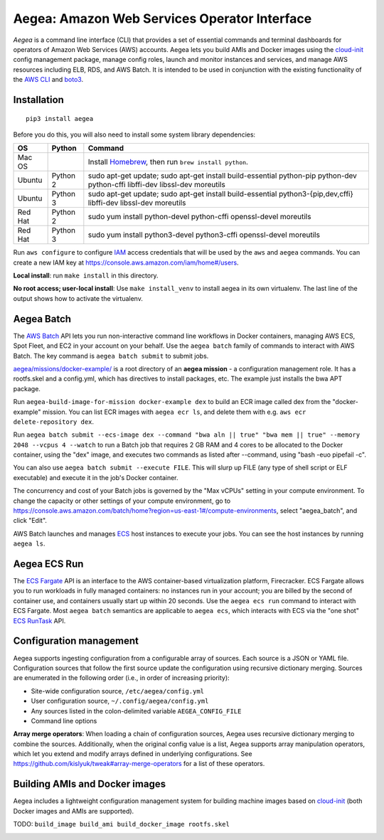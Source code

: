Aegea: Amazon Web Services Operator Interface
=============================================

*Aegea* is a command line interface (CLI) that provides a set of essential commands and terminal dashboards for
operators of Amazon Web Services (AWS) accounts. Aegea lets you build AMIs and Docker images using the
`cloud-init <http://cloudinit.readthedocs.io/>`_ config management package, manage config roles, launch and monitor instances
and services, and manage AWS resources including ELB, RDS, and AWS Batch. It is intended to be used in conjunction with the
existing functionality of the `AWS CLI <https://aws.amazon.com/cli/>`_ and `boto3 <https://boto3.readthedocs.io/>`_.

Installation
~~~~~~~~~~~~
::

   pip3 install aegea

Before you do this, you will also need to install some system library dependencies:

+--------------+---------+-------------------------------------------------------------------------------------------------------+
| OS           | Python  | Command                                                                                               |
+==============+=========+=======================================================================================================+
| Mac OS       |         | Install `Homebrew <https://brew.sh>`_, then run ``brew install python``.                              |
+--------------+---------+-------------------------------------------------------------------------------------------------------+
| Ubuntu       | Python 2| sudo apt-get update;                                                                                  |
|              |         | sudo apt-get install build-essential python-pip python-dev python-cffi libffi-dev libssl-dev moreutils|
+--------------+---------+-------------------------------------------------------------------------------------------------------+
| Ubuntu       | Python 3| sudo apt-get update;                                                                                  |
|              |         | sudo apt-get install build-essential python3-{pip,dev,cffi} libffi-dev libssl-dev moreutils           |
+--------------+---------+-------------------------------------------------------------------------------------------------------+
| Red Hat      | Python 2| sudo yum install python-devel python-cffi openssl-devel moreutils                                     |
+--------------+---------+-------------------------------------------------------------------------------------------------------+
| Red Hat      | Python 3| sudo yum install python3-devel python3-cffi openssl-devel moreutils                                   |
+--------------+---------+-------------------------------------------------------------------------------------------------------+

Run ``aws configure`` to configure `IAM <https://aws.amazon.com/iam/>`_ access credentials that will be used by the
``aws`` and ``aegea`` commands. You can create a new IAM key at https://console.aws.amazon.com/iam/home#/users.

**Local install**: run ``make install`` in this directory.

**No root access; user-local install**: Use ``make install_venv`` to install aegea in its own virtualenv. The last line of the 
output shows how to activate the virtualenv.

Aegea Batch
~~~~~~~~~~~
The `AWS Batch <https://aws.amazon.com/batch>`_ API lets you run non-interactive command line workflows in Docker
containers, managing AWS ECS, Spot Fleet, and EC2 in your account on your behalf. Use the ``aegea batch`` family of commands
to interact with AWS Batch. The key command is ``aegea batch submit`` to submit jobs.

`aegea/missions/docker-example/ <aegea/missions/docker-example/>`_ is a root directory of an **aegea mission** -
a configuration management role. It has a rootfs.skel and a config.yml, which has directives to install packages,
etc. The example just installs the bwa APT package.

Run ``aegea-build-image-for-mission docker-example dex`` to build an ECR image called dex from the "docker-example"
mission. You can list ECR images with ``aegea ecr ls``, and delete them with e.g. ``aws ecr delete-repository dex``.

Run ``aegea batch submit --ecs-image dex --command "bwa aln || true" "bwa mem || true" --memory 2048 --vcpus 4 --watch``
to run a Batch job that requires 2 GB RAM and 4 cores to be allocated to the Docker container, using the "dex" image,
and executes two commands as listed after --command, using "bash -euo pipefail -c".

You can also use ``aegea batch submit --execute FILE``. This will slurp up FILE (any type of shell script or ELF
executable) and execute it in the job's Docker container.

The concurrency and cost of your Batch jobs is governed by the "Max vCPUs" setting in your compute environment.
To change the capacity or other settings of your compute environment, go to
https://console.aws.amazon.com/batch/home?region=us-east-1#/compute-environments, select "aegea_batch", and click "Edit".

AWS Batch launches and manages `ECS <https://aws.amazon.com/ecs/>`_ host instances to execute your jobs. You can see the
host instances by running ``aegea ls``.

Aegea ECS Run
~~~~~~~~~~~~~
The `ECS Fargate <https://aws.amazon.com/fargate/>`_ API is an interface to the AWS container-based virtualization platform,
Firecracker. ECS Fargate allows you to run workloads in fully managed containers: no instances run in your account; you are billed by
the second of container use, and containers usually start up within 20 seconds. Use the ``aegea ecs run`` command to interact with
ECS Fargate. Most ``aegea batch`` semantics are applicable to ``aegea ecs``, which interacts with ECS via the "one shot"
`ECS RunTask <https://docs.aws.amazon.com/AmazonECS/latest/APIReference/API_RunTask.html>`_ API.

Configuration management
~~~~~~~~~~~~~~~~~~~~~~~~
Aegea supports ingesting configuration from a configurable array of sources. Each source is a JSON or YAML file.
Configuration sources that follow the first source update the configuration using recursive dictionary merging. Sources are
enumerated in the following order (i.e., in order of increasing priority):

- Site-wide configuration source, ``/etc/aegea/config.yml``
- User configuration source, ``~/.config/aegea/config.yml``
- Any sources listed in the colon-delimited variable ``AEGEA_CONFIG_FILE``
- Command line options

**Array merge operators**: When loading a chain of configuration sources, Aegea uses recursive dictionary merging to
combine the sources. Additionally, when the original config value is a list, Aegea supports array manipulation
operators, which let you extend and modify arrays defined in underlying configurations. See
https://github.com/kislyuk/tweak#array-merge-operators for a list of these operators.

Building AMIs and Docker images
~~~~~~~~~~~~~~~~~~~~~~~~~~~~~~~
Aegea includes a lightweight configuration management system for building machine images based on
`cloud-init <http://cloudinit.readthedocs.io/>`_ (both Docker images and AMIs are supported).

TODO: ``build_image build_ami build_docker_image rootfs.skel``

.. image:: https://img.shields.io/travis/com/kislyuk/aegea.svg
   :target: https://travis-ci.com/kislyuk/aegea
.. image:: https://img.shields.io/pypi/v/aegea.svg
   :target: https://pypi.python.org/pypi/aegea
.. image:: https://img.shields.io/pypi/l/aegea.svg
   :target: https://pypi.python.org/pypi/aegea
.. image:: https://codecov.io/gh/kislyuk/aegea/branch/master/graph/badge.svg
   :target: https://codecov.io/gh/kislyuk/aegea
